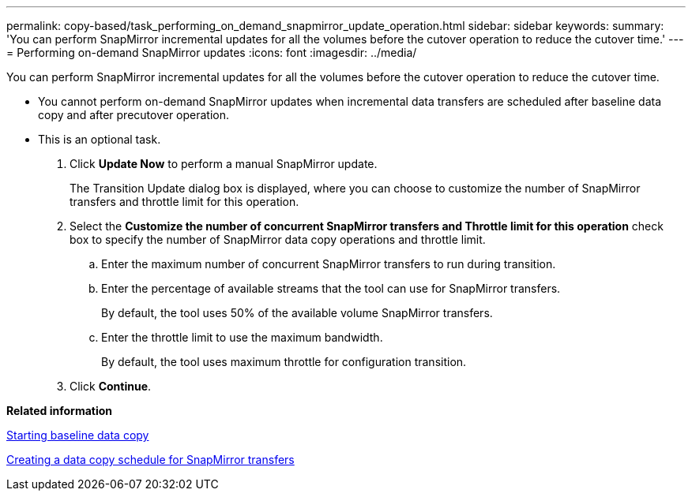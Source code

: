 ---
permalink: copy-based/task_performing_on_demand_snapmirror_update_operation.html
sidebar: sidebar
keywords: 
summary: 'You can perform SnapMirror incremental updates for all the volumes before the cutover operation to reduce the cutover time.'
---
= Performing on-demand SnapMirror updates
:icons: font
:imagesdir: ../media/

[.lead]
You can perform SnapMirror incremental updates for all the volumes before the cutover operation to reduce the cutover time.

* You cannot perform on-demand SnapMirror updates when incremental data transfers are scheduled after baseline data copy and after precutover operation.
* This is an optional task.

. Click *Update Now* to perform a manual SnapMirror update.
+
The Transition Update dialog box is displayed, where you can choose to customize the number of SnapMirror transfers and throttle limit for this operation.

. Select the *Customize the number of concurrent SnapMirror transfers and Throttle limit for this operation* check box to specify the number of SnapMirror data copy operations and throttle limit.
 .. Enter the maximum number of concurrent SnapMirror transfers to run during transition.
 .. Enter the percentage of available streams that the tool can use for SnapMirror transfers.
+
By default, the tool uses 50% of the available volume SnapMirror transfers.

 .. Enter the throttle limit to use the maximum bandwidth.
+
By default, the tool uses maximum throttle for configuration transition.
. Click *Continue*.

*Related information*

xref:task_starting_baseline_data_copy.adoc[Starting baseline data copy]

xref:task_creating_schedule_for_snapmirror_transfers.adoc[Creating a data copy schedule for SnapMirror transfers]
